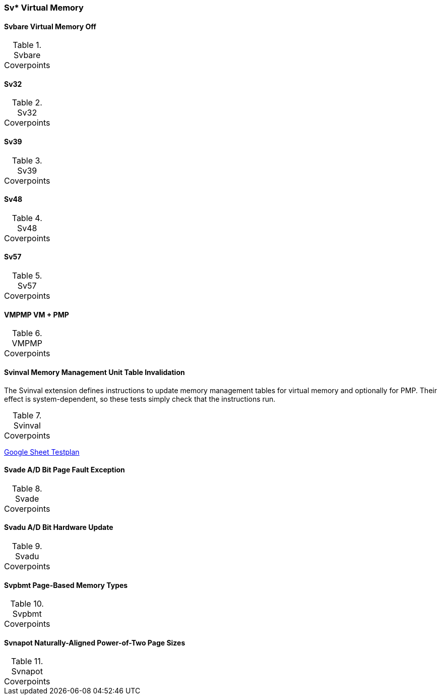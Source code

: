 
=== Sv* Virtual Memory

==== Svbare Virtual Memory Off

[[t-Svbare-coverpoints]]
.Svbare Coverpoints
,===
//include::{testplansdir}/Svbare.adoc[]
,===

==== Sv32

[[t-Sv32-coverpoints]]
.Sv32 Coverpoints
,===
//include::{testplansdir}/Sv32.adoc[]
,===

==== Sv39

[[t-Sv39-coverpoints]]
.Sv39 Coverpoints
,===
//include::{testplansdir}/Sv39.adoc[]
,===

==== Sv48

[[t-Sv48-coverpoints]]
.Sv48 Coverpoints
,===
//include::{testplansdir}/Sv48.adoc[]
,===

==== Sv57

[[t-Sv57-coverpoints]]
.Sv57 Coverpoints
,===
//include::{testplansdir}/Sv57.adoc[]
,===

==== VMPMP VM + PMP

[[t-VMPMP-coverpoints]]
.VMPMP Coverpoints
,===
//include::{testplansdir}/VMPMP.adoc[]
,===

==== Svinval Memory Management Unit Table Invalidation

The Svinval extension defines instructions to update memory management tables for virtual memory and optionally for PMP. Their effect is system-dependent, so these tests simply check that the instructions run.

[[t-Svinval-coverpoints]]
.Svinval Coverpoints
,===
//include::{testplansdir}/Svinval.adoc[]
,===
https://docs.google.com/spreadsheets/d/1M78FrWvnva08vg-_5ejIkTZBhW1z5mW7NkYjl5lXH5g/edit?gid=1987812700#gid=1987812700[Google Sheet Testplan]

==== Svade A/D Bit Page Fault Exception

[[t-Svade-coverpoints]]
.Svade Coverpoints
,===
//include::{testplansdir}/Svade.adoc[]
,===

==== Svadu A/D Bit Hardware Update

[[t-Svadu-coverpoints]]
.Svadu Coverpoints
,===
//include::{testplansdir}/Svadu.adoc[]
,===

==== Svpbmt Page-Based Memory Types

[[t-Svpbmt-coverpoints]]
.Svpbmt Coverpoints
,===
//include::{testplansdir}/Svpbmt.adoc[]
,===

==== Svnapot Naturally-Aligned Power-of-Two Page Sizes

[[t-Svnapot-coverpoints]]
.Svnapot Coverpoints
,===
//include::{testplansdir}/Svnapot.adoc[]
,===
